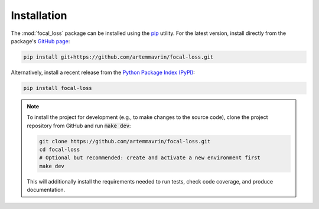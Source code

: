 ============
Installation
============

The :mod:`focal_loss` package can be installed using the
`pip <https://pip.pypa.io/en/stable/>`__ utility. For the latest version,
install directly from the package's
`GitHub page <https://github.com/artemmavrin/focal-loss>`__:

.. code-block:: bash

    pip install git+https://github.com/artemmavrin/focal-loss.git

Alternatively, install a recent release from the
`Python Package Index (PyPI) <https://pypi.org/project/focal-loss>`__:

.. code-block:: bash

    pip install focal-loss

.. note::

    To install the project for development (e.g., to make changes to the
    source code), clone the project repository from GitHub and run
    :code:`make dev`:

    .. code-block:: bash

        git clone https://github.com/artemmavrin/focal-loss.git
        cd focal-loss
        # Optional but recommended: create and activate a new environment first
        make dev

    This will additionally install the requirements needed
    to run tests, check code coverage, and produce documentation.
